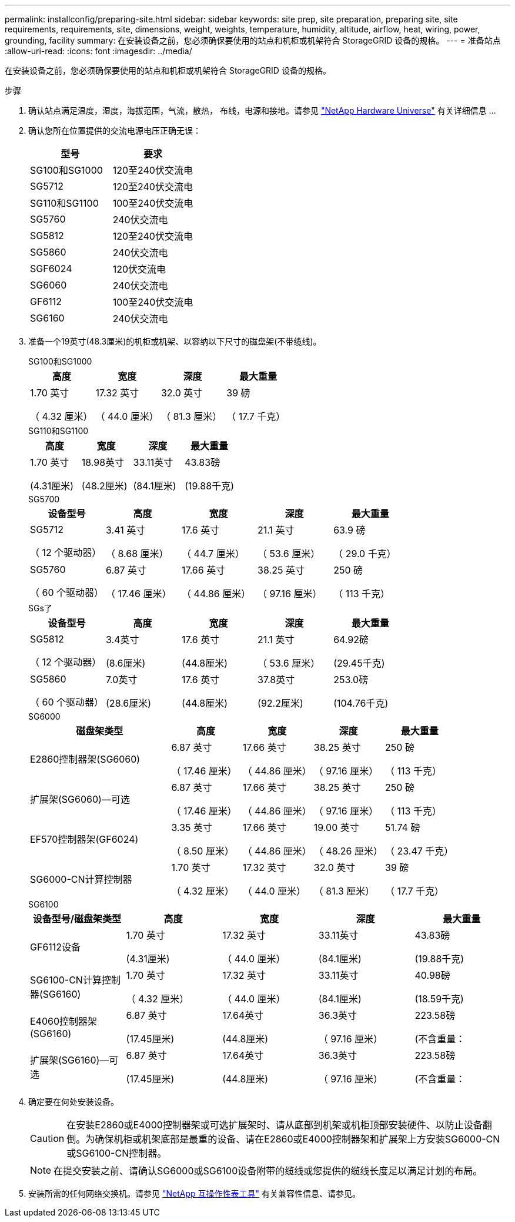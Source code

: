 ---
permalink: installconfig/preparing-site.html 
sidebar: sidebar 
keywords: site prep, site preparation, preparing site, site requirements, requirements, site, dimensions, weight, weights, temperature, humidity, altitude, airflow, heat, wiring, power, grounding, facility 
summary: 在安装设备之前，您必须确保要使用的站点和机柜或机架符合 StorageGRID 设备的规格。 
---
= 准备站点
:allow-uri-read: 
:icons: font
:imagesdir: ../media/


[role="lead"]
在安装设备之前，您必须确保要使用的站点和机柜或机架符合 StorageGRID 设备的规格。

.步骤
. 确认站点满足温度，湿度，海拔范围，气流，散热， 布线，电源和接地。请参见 https://hwu.netapp.com["NetApp Hardware Universe"^] 有关详细信息 ...
. 确认您所在位置提供的交流电源电压正确无误：
+
[cols="1a,1a"]
|===
| 型号 | 要求 


 a| 
SG100和SG1000
 a| 
120至240伏交流电



 a| 
SG5712
 a| 
120至240伏交流电



 a| 
SG110和SG1100
 a| 
100至240伏交流电



 a| 
SG5760
 a| 
240伏交流电



 a| 
SG5812
 a| 
120至240伏交流电



 a| 
SG5860
 a| 
240伏交流电



 a| 
SGF6024
 a| 
120伏交流电



 a| 
SG6060
 a| 
240伏交流电



 a| 
GF6112
 a| 
100至240伏交流电



 a| 
SG6160
 a| 
240伏交流电

|===
. 准备一个19英寸(48.3厘米)的机柜或机架、以容纳以下尺寸的磁盘架(不带缆线)。
+
[role="tabbed-block"]
====
.SG100和SG1000
--
[cols="1a,1a,1a,1a"]
|===
| 高度 | 宽度 | 深度 | 最大重量 


 a| 
1.70 英寸

（ 4.32 厘米）
 a| 
17.32 英寸

（ 44.0 厘米）
 a| 
32.0 英寸

（ 81.3 厘米）
 a| 
39 磅

（ 17.7 千克）

|===
--
.SG110和SG1100
--
[cols="1a,1a,1a,1a"]
|===
| 高度 | 宽度 | 深度 | 最大重量 


 a| 
1.70 英寸

(4.31厘米)
 a| 
18.98英寸

(48.2厘米)
 a| 
33.11英寸

(84.1厘米)
 a| 
43.83磅

(19.88千克)

|===
--
.SG5700
--
[cols="1a,1a,1a,1a,1a"]
|===
| 设备型号 | 高度 | 宽度 | 深度 | 最大重量 


 a| 
SG5712

（ 12 个驱动器）
 a| 
3.41 英寸

（ 8.68 厘米）
 a| 
17.6 英寸

（ 44.7 厘米）
 a| 
21.1 英寸

（ 53.6 厘米）
 a| 
63.9 磅

（ 29.0 千克）



 a| 
SG5760

（ 60 个驱动器）
 a| 
6.87 英寸

（ 17.46 厘米）
 a| 
17.66 英寸

（ 44.86 厘米）
 a| 
38.25 英寸

（ 97.16 厘米）
 a| 
250 磅

（ 113 千克）

|===
--
.SGs了
--
[cols="1a,1a,1a,1a,1a"]
|===
| 设备型号 | 高度 | 宽度 | 深度 | 最大重量 


 a| 
SG5812

（ 12 个驱动器）
 a| 
3.4英寸

(8.6厘米)
 a| 
17.6 英寸

(44.8厘米)
 a| 
21.1 英寸

（ 53.6 厘米）
 a| 
64.92磅

(29.45千克)



 a| 
SG5860

（ 60 个驱动器）
 a| 
7.0英寸

(28.6厘米)
 a| 
17.6 英寸

(44.8厘米)
 a| 
37.8英寸

(92.2厘米)
 a| 
253.0磅

(104.76千克)

|===
--
.SG6000
--
[cols="2a,1a,1a,1a,1a"]
|===
| 磁盘架类型 | 高度 | 宽度 | 深度 | 最大重量 


 a| 
E2860控制器架(SG6060)
 a| 
6.87 英寸

（ 17.46 厘米）
 a| 
17.66 英寸

（ 44.86 厘米）
 a| 
38.25 英寸

（ 97.16 厘米）
 a| 
250 磅

（ 113 千克）



 a| 
扩展架(SG6060)—可选
 a| 
6.87 英寸

（ 17.46 厘米）
 a| 
17.66 英寸

（ 44.86 厘米）
 a| 
38.25 英寸

（ 97.16 厘米）
 a| 
250 磅

（ 113 千克）



 a| 
EF570控制器架(GF6024)
 a| 
3.35 英寸

（ 8.50 厘米）
 a| 
17.66 英寸

（ 44.86 厘米）
 a| 
19.00 英寸

（ 48.26 厘米）
 a| 
51.74 磅

（ 23.47 千克）



 a| 
SG6000-CN计算控制器
 a| 
1.70 英寸

（ 4.32 厘米）
 a| 
17.32 英寸

（ 44.0 厘米）
 a| 
32.0 英寸

（ 81.3 厘米）
 a| 
39 磅

（ 17.7 千克）

|===
--
.SG6100
--
[cols="1a,1a,1a,1a,1a"]
|===
| 设备型号/磁盘架类型 | 高度 | 宽度 | 深度 | 最大重量 


 a| 
GF6112设备
 a| 
1.70 英寸

(4.31厘米)
 a| 
17.32 英寸

（ 44.0 厘米）
 a| 
33.11英寸

(84.1厘米)
 a| 
43.83磅

(19.88千克)



 a| 
SG6100-CN计算控制器(SG6160)
 a| 
1.70 英寸

（ 4.32 厘米）
 a| 
17.32 英寸

（ 44.0 厘米）
 a| 
33.11英寸

(84.1厘米)
 a| 
40.98磅

(18.59千克)



 a| 
E4060控制器架(SG6160)
 a| 
6.87 英寸

(17.45厘米)
 a| 
17.64英寸

(44.8厘米)
 a| 
36.3英寸

（ 97.16 厘米）
 a| 
223.58磅

(不含重量：



 a| 
扩展架(SG6160)—可选
 a| 
6.87 英寸

(17.45厘米)
 a| 
17.64英寸

(44.8厘米)
 a| 
36.3英寸

（ 97.16 厘米）
 a| 
223.58磅

(不含重量：

|===
--
====
. 确定要在何处安装设备。
+

CAUTION: 在安装E2860或E4000控制器架或可选扩展架时、请从底部到机架或机柜顶部安装硬件、以防止设备翻倒。为确保机柜或机架底部是最重的设备、请在E2860或E4000控制器架和扩展架上方安装SG6000-CN或SG6100-CN控制器。

+

NOTE: 在提交安装之前、请确认SG6000或SG6100设备附带的缆线或您提供的缆线长度足以满足计划的布局。

. 安装所需的任何网络交换机。请参见 link:https://imt.netapp.com/matrix/#welcome["NetApp 互操作性表工具"^] 有关兼容性信息、请参见。

